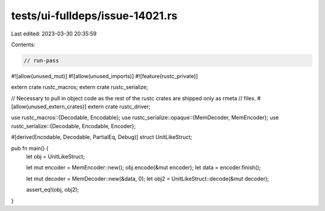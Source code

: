 tests/ui-fulldeps/issue-14021.rs
================================

Last edited: 2023-03-30 20:35:59

Contents:

.. code-block:: rs

    // run-pass

#![allow(unused_mut)]
#![allow(unused_imports)]
#![feature(rustc_private)]

extern crate rustc_macros;
extern crate rustc_serialize;

// Necessary to pull in object code as the rest of the rustc crates are shipped only as rmeta
// files.
#[allow(unused_extern_crates)]
extern crate rustc_driver;

use rustc_macros::{Decodable, Encodable};
use rustc_serialize::opaque::{MemDecoder, MemEncoder};
use rustc_serialize::{Decodable, Encodable, Encoder};

#[derive(Encodable, Decodable, PartialEq, Debug)]
struct UnitLikeStruct;

pub fn main() {
    let obj = UnitLikeStruct;

    let mut encoder = MemEncoder::new();
    obj.encode(&mut encoder);
    let data = encoder.finish();

    let mut decoder = MemDecoder::new(&data, 0);
    let obj2 = UnitLikeStruct::decode(&mut decoder);

    assert_eq!(obj, obj2);
}


